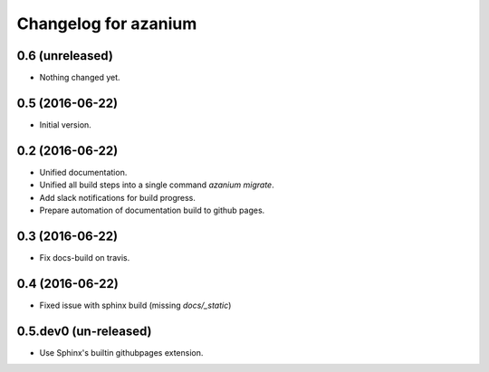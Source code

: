 =======================
 Changelog for azanium
=======================

0.6 (unreleased)
================

- Nothing changed yet.


0.5 (2016-06-22)
================

- Initial version.

0.2 (2016-06-22)
================


- Unified documentation.
- Unified all build steps into a single command `azanium migrate`.
- Add slack notifications for build progress.
- Prepare automation of documentation build to github pages.

0.3 (2016-06-22)
================

- Fix docs-build on travis.

0.4 (2016-06-22)
================

- Fixed issue with sphinx build (missing `docs/_static`)

0.5.dev0 (un-released)
======================

- Use Sphinx's builtin githubpages extension.
